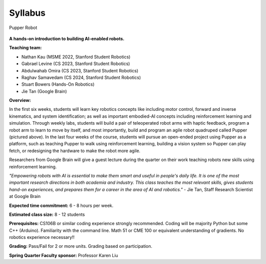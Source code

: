 Syllabus
================================

.. figure:: ../_static/pupper-hero.jpg
    :align: center
    :alt: Pupper

    Pupper Robot

**A hands-on introduction to building AI-enabled robots.**

**Teaching team:** 

* Nathan Kau (MSME 2022, Stanford Student Robotics)
* Gabrael Levine (CS 2023, Stanford Student Robotics)
* Abdulwahab Omira (CS 2023, Stanford Student Robotics)
* Raghav Samavedam (CS 2024, Stanford Student Robotics)
* Stuart Bowers (Hands-On Robotics)
* Jie Tan (Google Brain)

**Overview:**

In the first six weeks, students will learn key robotics concepts like including motor control, forward and inverse kinematics, and system identification; as well as important embodied-AI concepts including reinforcement learning and simulation. Through weekly labs, students will build a pair of teleoperated robot arms with haptic feedback, program a robot arm to learn to move by itself, and most importantly, build and program an agile robot quadruped called Pupper (pictured above). In the last four weeks of the course, students will pursue an open-ended project using Pupper as a platform, such as teaching Pupper to walk using reinforcement learning, building a vision system so Pupper can play fetch, or redesigning the hardware to make the robot more agile. 

Researchers from Google Brain will give a guest lecture during the quarter on their work teaching robots new skills using reinforcement learning. 

*"Empowering robots with AI is essential to make them smart and useful in people's daily life. It is one of the most important research directions in both academia and industry. This class teaches the most relevant skills, gives students hand-on experiences, and prepares them for a career in the area of AI and robotics."* - Jie Tan, Staff Research Scientist at Google Brain

**Expected time commitment:** 6 - 8 hours per week.

**Estimated class size:** 8 - 12 students

**Prerequisites:** CS106B or similar coding experience strongly recommended. Coding will be majority Python but some C++ (Arduino). Familiarity with the command line. Math 51 or CME 100 or equivalent understanding of gradients. No robotics experience necessary!!

**Grading:** Pass/Fail for 2 or more units. Grading based on participation.

**Spring Quarter Faculty sponsor:** Professor Karen Liu
